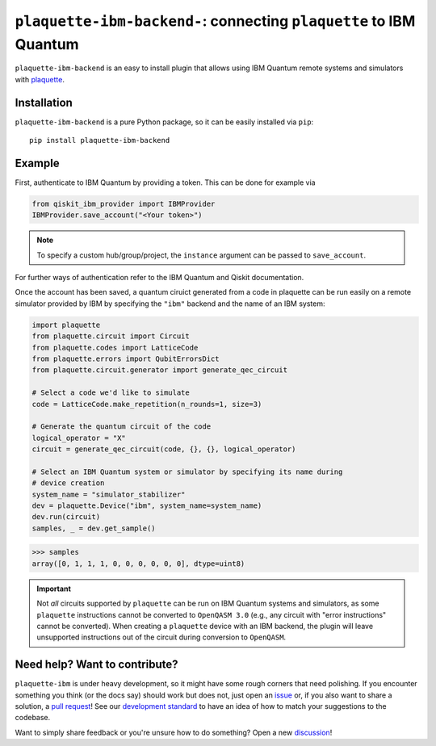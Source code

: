 ``plaquette-ibm-backend-``: connecting ``plaquette`` to IBM Quantum
===================================================================

``plaquette-ibm-backend`` is an easy to install plugin that allows using IBM Quantum
remote systems and simulators with `plaquette <https://docs.plaquette.design/>`_.

Installation
------------

``plaquette-ibm-backend`` is a pure Python package, so it can be easily installed via
``pip``::

   pip install plaquette-ibm-backend


Example
-------

First, authenticate to IBM Quantum by providing a token. This can be done for
example via

.. code-block:: python

    from qiskit_ibm_provider import IBMProvider
    IBMProvider.save_account("<Your token>")

.. note::

    To specify a custom hub/group/project, the ``instance`` argument can be
    passed to ``save_account``.

For further ways of authentication refer to the IBM Quantum and Qiskit documentation.

Once the account has been saved, a quantum ciruict generated from a code in
plaquette can be run easily on a remote simulator provided by IBM by specifying
the ``"ibm"`` backend and the name of an IBM system:

.. code-block:: python

    import plaquette
    from plaquette.circuit import Circuit
    from plaquette.codes import LatticeCode
    from plaquette.errors import QubitErrorsDict
    from plaquette.circuit.generator import generate_qec_circuit

    # Select a code we'd like to simulate
    code = LatticeCode.make_repetition(n_rounds=1, size=3)

    # Generate the quantum circuit of the code
    logical_operator = "X"
    circuit = generate_qec_circuit(code, {}, {}, logical_operator)

    # Select an IBM Quantum system or simulator by specifying its name during
    # device creation
    system_name = "simulator_stabilizer"
    dev = plaquette.Device("ibm", system_name=system_name)
    dev.run(circuit)
    samples, _ = dev.get_sample()

.. code-block:: pycon

    >>> samples
    array([0, 1, 1, 1, 0, 0, 0, 0, 0, 0], dtype=uint8)


.. important::

   Not *all* circuits supported by ``plaquette`` can be run on IBM Quantum
   systems and simulators, as some ``plaquette`` instructions cannot be
   converted to ``OpenQASM 3.0`` (e.g., any circuit with "error instructions"
   cannot be converted). When creating a ``plaquette`` device with an IBM
   backend, the plugin will leave unsupported instructions out of the circuit
   during conversion to ``OpenQASM``.

Need help? Want to contribute?
------------------------------

``plaquette-ibm`` is under heavy development, so it might have some rough corners that need
polishing. If you encounter something you think (or the docs say) should work but does
not, just open an `issue <https://github.com/qc-design/plaquette-ibm/issues/new>`_
or, if you also want to share a solution, a
`pull request <https://github.com/qc-design/plaquette-ibm/compare>`_! See
our `development standard <https://docs.plaquette.design/dev/index.html>`_ to
have an idea of how to match your suggestions to the codebase.

Want to simply share feedback or you're unsure how to do something? Open a new
`discussion <https://github.com/qc-design/plaquette/discussions/new/choose>`_!
